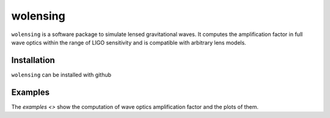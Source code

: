 wolensing
=========

``wolensing`` is a software package to simulate lensed gravitational waves. It computes the amplification factor in full wave optics within the range of LIGO sensitivity and is compatible with arbitrary lens models.

Installation
------------

``wolensing`` can be installed with github

Examples
--------

The `examples <>` show the computation of wave optics amplification factor and the plots of them.

